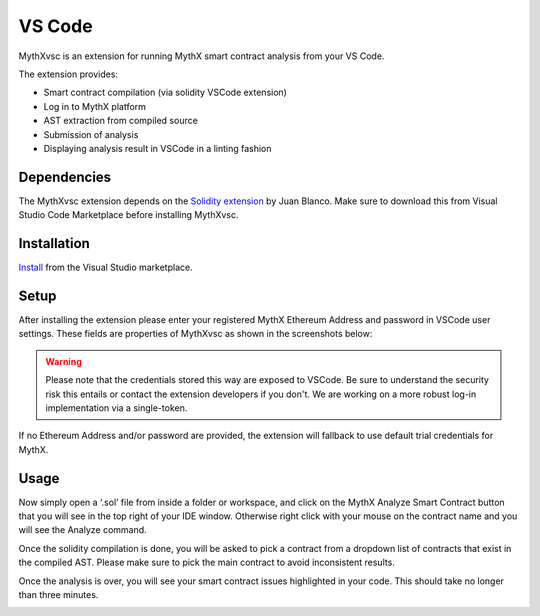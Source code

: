 .. meta::
   :description: MythXvsc is an extension for running MythX smart contract analysis from VS Code. 
   
.. _tools.mythxvsc:

VS Code
=======

MythXvsc is an extension for running MythX smart contract analysis from your VS Code.

The extension provides:

- Smart contract compilation (via solidity VSCode extension)
- Log in to MythX platform
- AST extraction from compiled source
- Submission of analysis
- Displaying analysis result in VSCode in a linting fashion




Dependencies
------------

The MythXvsc extension depends on the `Solidity extension`_ by Juan Blanco. Make sure to download this from Visual Studio Code Marketplace before installing MythXvsc.

.. _Solidity extension: https://marketplace.visualstudio.com/items?itemName=JuanBlanco.solidity

Installation
------------

Install_ from the Visual Studio marketplace.

.. _Install: https://marketplace.visualstudio.com/items?itemName=mirkogarozzo.mythxvsc

Setup
-----
After installing the extension please enter your registered MythX Ethereum Address and password in VSCode user settings. These fields are properties of MythXvsc as shown in the screenshots below:

.. image:: installation.png
.. image:: user_settings.png

.. warning:: Please note that the credentials stored this way are exposed to VSCode. Be sure to understand the security risk this entails or contact the extension developers if you don't. We are working on a more robust log-in implementation via a single-token.

If no Ethereum Address and/or password are provided, the extension will fallback to use default trial credentials for MythX.

Usage
-----

Now simply open a ‘.sol’ file from inside a folder or workspace, and click on the MythX Analyze Smart Contract button that you will see in the top right of your IDE window. Otherwise right click with your mouse on the contract name and you will see the Analyze command.

.. image:: button_mythx.png
.. image:: right_click.png

Once the solidity compilation is done, you will be asked to pick a contract from a dropdown list of contracts that exist in the compiled AST. Please make sure to pick the main contract to avoid inconsistent results. 

.. image:: contract_picker.png

Once the analysis is over, you will see your smart contract issues highlighted in your code. This should take no longer than three minutes.

.. image:: finished_analysis.png
